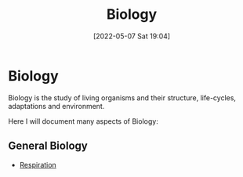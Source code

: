 :PROPERTIES:
:ID:       c908b5d7-0fa7-4784-a193-4b939fa2d508
:END:
#+title: Biology
#+date: [2022-05-07 Sat 19:04]
* Biology
Biology is the study of living organisms and their structure, life-cycles, adaptations and environment.

Here I will document many aspects of Biology:
** General Biology
- [[id:6001f667-5370-4123-a735-1dbd8081fabf][Respiration]]
